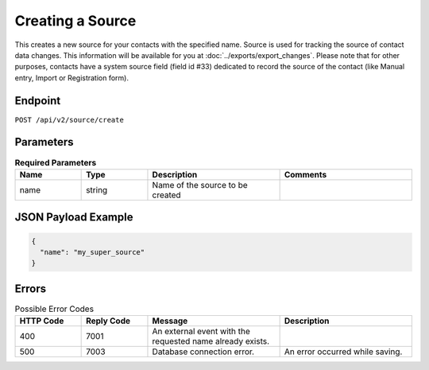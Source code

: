 Creating a Source
=================

This creates a new source for your contacts with the specified name.
Source is used for tracking the source of contact data changes.
This information will be available for you at :doc:`../exports/export_changes`.
Please note that for other purposes, contacts have a system source field (field id #33) dedicated to record the source of the
contact (like Manual entry, Import or Registration form).

Endpoint
--------

``POST /api/v2/source/create``

Parameters
----------

.. list-table:: **Required Parameters**
   :header-rows: 1
   :widths: 20 20 40 40

   * - Name
     - Type
     - Description
     - Comments
   * - name
     - string
     - Name of the source to be created
     -

JSON Payload Example
--------------------

.. code-block:: json

   {
     "name": "my_super_source"
   }

Errors
------

.. list-table:: Possible Error Codes
   :header-rows: 1
   :widths: 20 20 40 40

   * - HTTP Code
     - Reply Code
     - Message
     - Description
   * - 400
     - 7001
     - An external event with the requested name already exists.
     -
   * - 500
     - 7003
     - Database connection error.
     - An error occurred while saving.